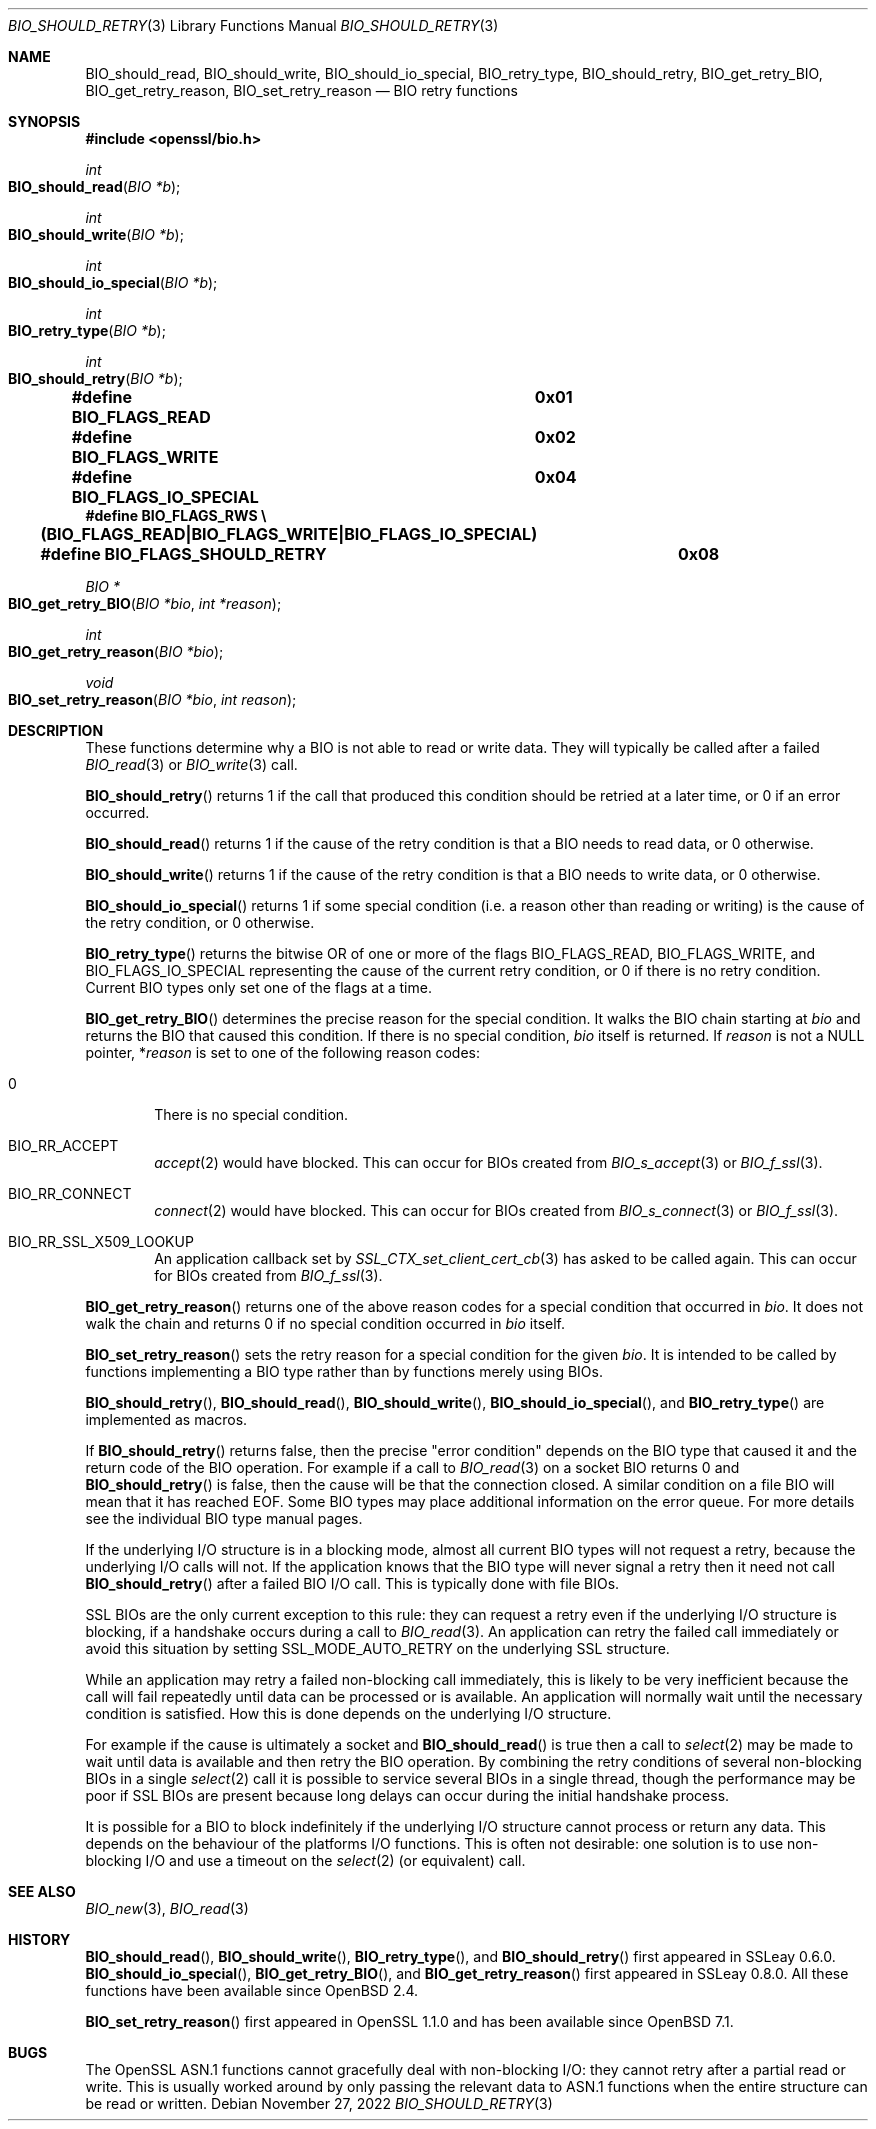 .\" $OpenBSD: BIO_should_retry.3,v 1.10 2022/11/27 19:11:11 schwarze Exp $
.\" full merge up to: OpenSSL 99d63d46 Oct 26 13:56:48 2016 -0400
.\" selective merge up to: OpenSSL 57fd5170 May 13 11:24:11 2018 +0200
.\"
.\" This file is a derived work.
.\" The changes are covered by the following Copyright and license:
.\"
.\" Copyright (c) 2023 Ingo Schwarze <schwarze@openbsd.org>
.\"
.\" Permission to use, copy, modify, and distribute this software for any
.\" purpose with or without fee is hereby granted, provided that the above
.\" copyright notice and this permission notice appear in all copies.
.\"
.\" THE SOFTWARE IS PROVIDED "AS IS" AND THE AUTHOR DISCLAIMS ALL WARRANTIES
.\" WITH REGARD TO THIS SOFTWARE INCLUDING ALL IMPLIED WARRANTIES OF
.\" MERCHANTABILITY AND FITNESS. IN NO EVENT SHALL THE AUTHOR BE LIABLE FOR
.\" ANY SPECIAL, DIRECT, INDIRECT, OR CONSEQUENTIAL DAMAGES OR ANY DAMAGES
.\" WHATSOEVER RESULTING FROM LOSS OF USE, DATA OR PROFITS, WHETHER IN AN
.\" ACTION OF CONTRACT, NEGLIGENCE OR OTHER TORTIOUS ACTION, ARISING OUT OF
.\" OR IN CONNECTION WITH THE USE OR PERFORMANCE OF THIS SOFTWARE.
.\"
.\" The original file was written by Dr. Stephen Henson <steve@openssl.org>.
.\" Copyright (c) 2000, 2010, 2016 The OpenSSL Project.  All rights reserved.
.\"
.\" Redistribution and use in source and binary forms, with or without
.\" modification, are permitted provided that the following conditions
.\" are met:
.\"
.\" 1. Redistributions of source code must retain the above copyright
.\"    notice, this list of conditions and the following disclaimer.
.\"
.\" 2. Redistributions in binary form must reproduce the above copyright
.\"    notice, this list of conditions and the following disclaimer in
.\"    the documentation and/or other materials provided with the
.\"    distribution.
.\"
.\" 3. All advertising materials mentioning features or use of this
.\"    software must display the following acknowledgment:
.\"    "This product includes software developed by the OpenSSL Project
.\"    for use in the OpenSSL Toolkit. (http://www.openssl.org/)"
.\"
.\" 4. The names "OpenSSL Toolkit" and "OpenSSL Project" must not be used to
.\"    endorse or promote products derived from this software without
.\"    prior written permission. For written permission, please contact
.\"    openssl-core@openssl.org.
.\"
.\" 5. Products derived from this software may not be called "OpenSSL"
.\"    nor may "OpenSSL" appear in their names without prior written
.\"    permission of the OpenSSL Project.
.\"
.\" 6. Redistributions of any form whatsoever must retain the following
.\"    acknowledgment:
.\"    "This product includes software developed by the OpenSSL Project
.\"    for use in the OpenSSL Toolkit (http://www.openssl.org/)"
.\"
.\" THIS SOFTWARE IS PROVIDED BY THE OpenSSL PROJECT ``AS IS'' AND ANY
.\" EXPRESSED OR IMPLIED WARRANTIES, INCLUDING, BUT NOT LIMITED TO, THE
.\" IMPLIED WARRANTIES OF MERCHANTABILITY AND FITNESS FOR A PARTICULAR
.\" PURPOSE ARE DISCLAIMED.  IN NO EVENT SHALL THE OpenSSL PROJECT OR
.\" ITS CONTRIBUTORS BE LIABLE FOR ANY DIRECT, INDIRECT, INCIDENTAL,
.\" SPECIAL, EXEMPLARY, OR CONSEQUENTIAL DAMAGES (INCLUDING, BUT
.\" NOT LIMITED TO, PROCUREMENT OF SUBSTITUTE GOODS OR SERVICES;
.\" LOSS OF USE, DATA, OR PROFITS; OR BUSINESS INTERRUPTION)
.\" HOWEVER CAUSED AND ON ANY THEORY OF LIABILITY, WHETHER IN CONTRACT,
.\" STRICT LIABILITY, OR TORT (INCLUDING NEGLIGENCE OR OTHERWISE)
.\" ARISING IN ANY WAY OUT OF THE USE OF THIS SOFTWARE, EVEN IF ADVISED
.\" OF THE POSSIBILITY OF SUCH DAMAGE.
.\"
.Dd $Mdocdate: November 27 2022 $
.Dt BIO_SHOULD_RETRY 3
.Os
.Sh NAME
.Nm BIO_should_read ,
.Nm BIO_should_write ,
.Nm BIO_should_io_special ,
.Nm BIO_retry_type ,
.Nm BIO_should_retry ,
.Nm BIO_get_retry_BIO ,
.Nm BIO_get_retry_reason ,
.Nm BIO_set_retry_reason
.Nd BIO retry functions
.Sh SYNOPSIS
.In openssl/bio.h
.Ft int
.Fo BIO_should_read
.Fa "BIO *b"
.Fc
.Ft int
.Fo BIO_should_write
.Fa "BIO *b"
.Fc
.Ft int
.Fo BIO_should_io_special
.Fa "BIO *b"
.Fc
.Ft int
.Fo BIO_retry_type
.Fa "BIO *b"
.Fc
.Ft int
.Fo BIO_should_retry
.Fa "BIO *b"
.Fc
.Fd #define BIO_FLAGS_READ			0x01
.Fd #define BIO_FLAGS_WRITE			0x02
.Fd #define BIO_FLAGS_IO_SPECIAL		0x04
.Fd #define BIO_FLAGS_RWS \e
.Fd \&	(BIO_FLAGS_READ|BIO_FLAGS_WRITE|BIO_FLAGS_IO_SPECIAL)
.Fd #define BIO_FLAGS_SHOULD_RETRY	0x08
.Ft BIO *
.Fo BIO_get_retry_BIO
.Fa "BIO *bio"
.Fa "int *reason"
.Fc
.Ft int
.Fo BIO_get_retry_reason
.Fa "BIO *bio"
.Fc
.Ft void
.Fo BIO_set_retry_reason
.Fa "BIO *bio"
.Fa "int reason"
.Fc
.Sh DESCRIPTION
These functions determine why a BIO is not able to read or write data.
They will typically be called after a failed
.Xr BIO_read 3
or
.Xr BIO_write 3
call.
.Pp
.Fn BIO_should_retry
returns 1 if the call that produced this condition should be retried
at a later time, or 0 if an error occurred.
.Pp
.Fn BIO_should_read
returns 1 if the cause of the retry condition is that a BIO needs
to read data, or 0 otherwise.
.Pp
.Fn BIO_should_write
returns 1 if the cause of the retry condition is that a BIO needs
to write data, or 0 otherwise.
.Pp
.Fn BIO_should_io_special
returns 1 if some special condition (i.e. a reason other than reading
or writing) is the cause of the retry condition, or 0 otherwise.
.Pp
.Fn BIO_retry_type
returns the bitwise OR of one or more of the flags
.Dv BIO_FLAGS_READ ,
.Dv BIO_FLAGS_WRITE ,
and
.Dv BIO_FLAGS_IO_SPECIAL
representing the cause of the current retry condition,
or 0 if there is no retry condition.
Current BIO types only set one of the flags at a time.
.Pp
.Fn BIO_get_retry_BIO
determines the precise reason for the special condition.
It walks the BIO chain starting at
.Fa bio
and returns the BIO that caused this condition.
If there is no special condition,
.Fa bio
itself is returned.
If
.Fa reason
is not a
.Dv NULL
pointer,
.Pf * Fa reason
is set to one of the following reason codes:
.Bl -tag -width 1n -offset 3n
.It 0
There is no special condition.
.It Dv BIO_RR_ACCEPT
.Xr accept 2
would have blocked.
This can occur for BIOs created from
.Xr BIO_s_accept 3
or
.Xr BIO_f_ssl 3 .
.It Dv BIO_RR_CONNECT
.Xr connect 2
would have blocked.
This can occur for BIOs created from
.Xr BIO_s_connect 3
or
.Xr BIO_f_ssl 3 .
.It Dv BIO_RR_SSL_X509_LOOKUP
An application callback set by
.Xr SSL_CTX_set_client_cert_cb 3
has asked to be called again.
This can occur for BIOs created from
.Xr BIO_f_ssl 3 .
.El
.Pp
.Fn BIO_get_retry_reason
returns one of the above reason codes for a special condition that occurred in
.Fa bio .
It does not walk the chain and returns 0 if no special condition occurred in
.Fa bio
itself.
.Pp
.Fn BIO_set_retry_reason
sets the retry reason for a special condition for the given
.Fa bio .
It is intended to be called by functions implementing a BIO type
rather than by functions merely using BIOs.
.Pp
.Fn BIO_should_retry ,
.Fn BIO_should_read ,
.Fn BIO_should_write ,
.Fn BIO_should_io_special ,
and
.Fn BIO_retry_type
are implemented as macros.
.Pp
If
.Fn BIO_should_retry
returns false, then the precise "error condition" depends on
the BIO type that caused it and the return code of the BIO operation.
For example if a call to
.Xr BIO_read 3
on a socket BIO returns 0 and
.Fn BIO_should_retry
is false, then the cause will be that the connection closed.
A similar condition on a file BIO will mean that it has reached EOF.
Some BIO types may place additional information on the error queue.
For more details see the individual BIO type manual pages.
.Pp
If the underlying I/O structure is in a blocking mode,
almost all current BIO types will not request a retry,
because the underlying I/O calls will not.
If the application knows that the BIO type will never
signal a retry then it need not call
.Fn BIO_should_retry
after a failed BIO I/O call.
This is typically done with file BIOs.
.Pp
SSL BIOs are the only current exception to this rule:
they can request a retry even if the underlying I/O structure
is blocking, if a handshake occurs during a call to
.Xr BIO_read 3 .
An application can retry the failed call immediately
or avoid this situation by setting
.Dv SSL_MODE_AUTO_RETRY
on the underlying SSL structure.
.Pp
While an application may retry a failed non-blocking call immediately,
this is likely to be very inefficient because the call will fail
repeatedly until data can be processed or is available.
An application will normally wait until the necessary condition
is satisfied.
How this is done depends on the underlying I/O structure.
.Pp
For example if the cause is ultimately a socket and
.Fn BIO_should_read
is true then a call to
.Xr select 2
may be made to wait until data is available
and then retry the BIO operation.
By combining the retry conditions of several non-blocking BIOs in a single
.Xr select 2
call it is possible to service several BIOs in a single thread,
though the performance may be poor if SSL BIOs are present because
long delays can occur during the initial handshake process.
.Pp
It is possible for a BIO to block indefinitely if the underlying I/O
structure cannot process or return any data.
This depends on the behaviour of the platforms I/O functions.
This is often not desirable: one solution is to use non-blocking I/O
and use a timeout on the
.Xr select 2
(or equivalent) call.
.Sh SEE ALSO
.Xr BIO_new 3 ,
.Xr BIO_read 3
.Sh HISTORY
.Fn BIO_should_read ,
.Fn BIO_should_write ,
.Fn BIO_retry_type ,
and
.Fn BIO_should_retry
first appeared in SSLeay 0.6.0.
.Fn BIO_should_io_special ,
.Fn BIO_get_retry_BIO ,
and
.Fn BIO_get_retry_reason
first appeared in SSLeay 0.8.0.
All these functions have been available since
.Ox 2.4 .
.Pp
.Fn BIO_set_retry_reason
first appeared in OpenSSL 1.1.0 and has been available since
.Ox 7.1 .
.Sh BUGS
The OpenSSL ASN.1 functions cannot gracefully deal with non-blocking I/O:
they cannot retry after a partial read or write.
This is usually worked around by only passing the relevant data to ASN.1
functions when the entire structure can be read or written.
